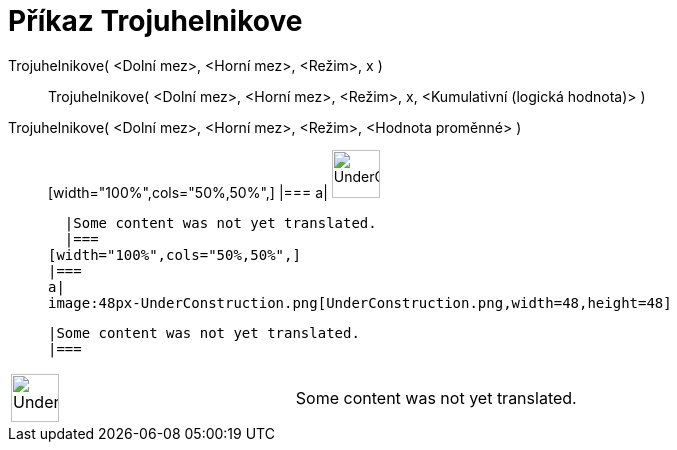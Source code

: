= Příkaz Trojuhelnikove
:page-en: commands/Triangular
ifdef::env-github[:imagesdir: /cs/modules/ROOT/assets/images]

Trojuhelnikove( <Dolní mez>, <Horní mez>, <Režim>, x )::
  Trojuhelnikove( <Dolní mez>, <Horní mez>, <Režim>, x, <Kumulativní (logická hodnota)> );;
    Trojuhelnikove( <Dolní mez>, <Horní mez>, <Režim>, <Hodnota proměnné> )::
      [width="100%",cols="50%,50%",]
    |===
    a|
    image:48px-UnderConstruction.png[UnderConstruction.png,width=48,height=48]

    |Some content was not yet translated.
    |===
  [width="100%",cols="50%,50%",]
  |===
  a|
  image:48px-UnderConstruction.png[UnderConstruction.png,width=48,height=48]

  |Some content was not yet translated.
  |===

[width="100%",cols="50%,50%",]
|===
a|
image:48px-UnderConstruction.png[UnderConstruction.png,width=48,height=48]

|Some content was not yet translated.
|===
